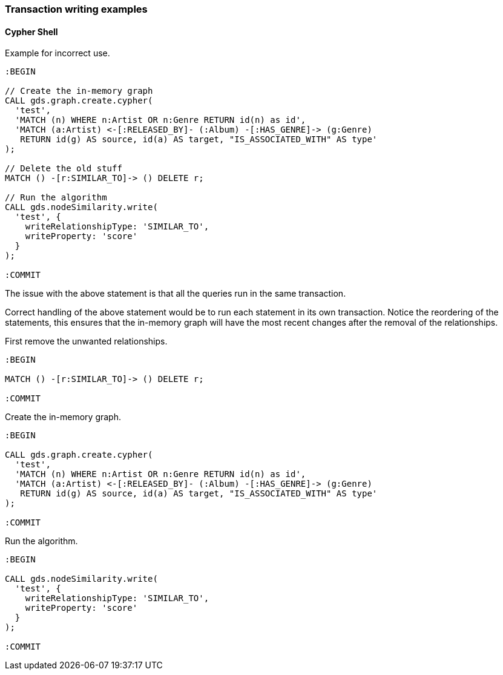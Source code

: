 === Transaction writing examples

==== Cypher Shell

Example for incorrect use.

[source, cypher]
----
:BEGIN

// Create the in-memory graph
CALL gds.graph.create.cypher(
  'test',
  'MATCH (n) WHERE n:Artist OR n:Genre RETURN id(n) as id',
  'MATCH (a:Artist) <-[:RELEASED_BY]- (:Album) -[:HAS_GENRE]-> (g:Genre)
   RETURN id(g) AS source, id(a) AS target, "IS_ASSOCIATED_WITH" AS type'
);

// Delete the old stuff
MATCH () -[r:SIMILAR_TO]-> () DELETE r;

// Run the algorithm
CALL gds.nodeSimilarity.write(
  'test', {
    writeRelationshipType: 'SIMILAR_TO',
    writeProperty: 'score'
  }
);

:COMMIT
----

The issue with the above statement is that all the queries run in the same transaction.

Correct handling of the above statement would be to run each statement in its own transaction.
Notice the reordering of the statements, this ensures that the in-memory graph will have the most recent changes after the removal of the relationships.

First remove the unwanted relationships.

[source, cypher]
----
:BEGIN

MATCH () -[r:SIMILAR_TO]-> () DELETE r;

:COMMIT
----

Create the in-memory graph.

[source, cypher]
----
:BEGIN

CALL gds.graph.create.cypher(
  'test',
  'MATCH (n) WHERE n:Artist OR n:Genre RETURN id(n) as id',
  'MATCH (a:Artist) <-[:RELEASED_BY]- (:Album) -[:HAS_GENRE]-> (g:Genre)
   RETURN id(g) AS source, id(a) AS target, "IS_ASSOCIATED_WITH" AS type'
);

:COMMIT
----

Run the algorithm.

[source, cypher]
----
:BEGIN

CALL gds.nodeSimilarity.write(
  'test', {
    writeRelationshipType: 'SIMILAR_TO',
    writeProperty: 'score'
  }
);

:COMMIT
----

